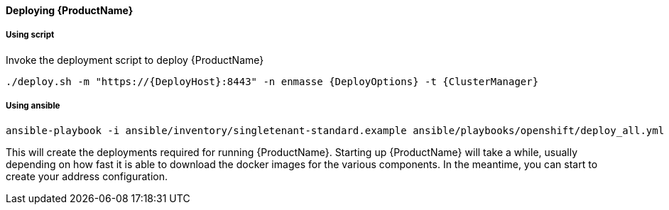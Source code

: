 ==== Deploying {ProductName}

===== Using script

Invoke the deployment script to deploy {ProductName}

[options="nowrap",subs=attributes+]
....
./deploy.sh -m "https://{DeployHost}:8443" -n enmasse {DeployOptions} -t {ClusterManager}
....

===== Using ansible
[options="nowrap",subs=attributes+]
....
ansible-playbook -i ansible/inventory/singletenant-standard.example ansible/playbooks/openshift/deploy_all.yml
....


This will create the deployments required for running {ProductName}. Starting
up {ProductName} will take a while, usually depending on how fast it is able
to download the docker images for the various components. In the
meantime, you can start to create your address configuration.
